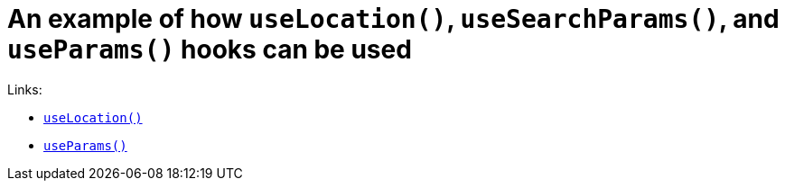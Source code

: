 = An example of how `useLocation()`, `useSearchParams()`, and `useParams()` hooks can be used

Links:

 * https://v5.reactrouter.com/web/api/Hooks/uselocation[`useLocation()`]
 * https://v5.reactrouter.com/web/api/Hooks/useparams[`useParams()`]
